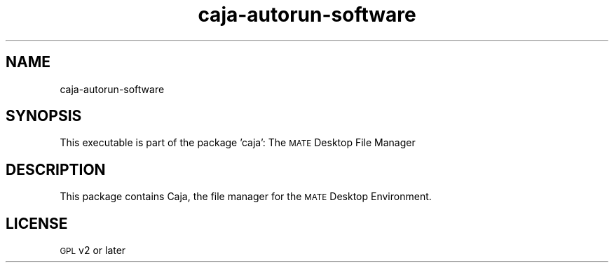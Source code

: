 .IX Title "caja-autorun-software 1"
.TH caja-autorun-software 1 "26 Sep 2013"
.SH "NAME"
caja\-autorun\-software
.SH "SYNOPSIS"
.IX Header "SYNOPSIS"
This executable is part of the package 'caja': The \s-1MATE\s0 Desktop File Manager
.SH "DESCRIPTION"
.IX Header "DESCRIPTION"
This package contains Caja, the file manager for the \s-1MATE\s0
Desktop Environment.
.SH "LICENSE"
.IX Header "LICENSE"
\&\s-1GPL\s0 v2 or later
